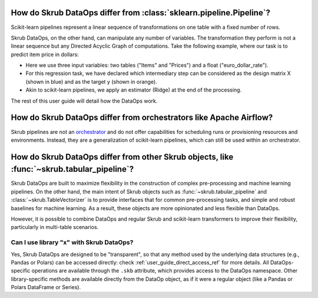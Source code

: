 .. _user_guide_data_ops_vs_alternatives:

How do Skrub DataOps differ from :class:`sklearn.pipeline.Pipeline`?
~~~~~~~~~~~~~~~~~~~~~~~~~~~~~~~~~~~~~~~~~~~~~~~~~~~~~~~~~~~~~~~~~~~~

Scikit-learn pipelines represent a linear sequence of transformations on one
table with a fixed number of rows.

.. image:: ../../../_static/sklearn_pipeline.svg
    :width: 500

Skrub DataOps, on the other hand, can manipulate any number of variables.
The transformation they perform is not a linear sequence but any Directed
Acyclic Graph of computations. Take the following example, where our task is to predict
item price in dollars:

.. image:: ../../../_static/dataops_graph.svg

- Here we use three input variables: two tables ("Items" and "Prices") and a
  float ("euro_dollar_rate").
- For this regression task, we have declared which intermediary step can be
  considered as the design matrix X (shown in blue) and as the target y
  (shown in orange).
- Akin to scikit-learn pipelines, we apply an estimator (Ridge) at the end of the
  processing.

The rest of this user guide will detail how the DataOps work.


How do Skrub DataOps differ from orchestrators like Apache Airflow?
~~~~~~~~~~~~~~~~~~~~~~~~~~~~~~~~~~~~~~~~~~~~~~~~~~~~~~~~~~~~~~~~~~~

Skrub pipelines are not an `orchestrator <https://huyenchip.com/2021/09/13/data-science-infrastructure.html#workflow>`_
and do not offer capabilities for scheduling runs or provisioning resources and
environments. Instead, they are a generalization of scikit-learn pipelines, which
can still be used within an orchestrator.

How do Skrub DataOps differ from other Skrub objects, like :func:`~skrub.tabular_pipeline`?
~~~~~~~~~~~~~~~~~~~~~~~~~~~~~~~~~~~~~~~~~~~~~~~~~~~~~~~~~~~~~~~~~~~~~~~~~~~~~~~~~~~~~~~~~~~

Skrub DataOps are built to maximize flexibility in the construction of complex
pre-processing and machine learning pipelines. On the other hand, the main intent
of Skrub objects such as :func:`~skrub.tabular_pipeline` and
:class:`~skrub.TableVectorizer` is to provide interfaces that for common
pre-processing tasks, and simple and robust baselines for
machine learning. As a result, these objects are more opinionated and
less flexible than DataOps.

However, it is possible to combine DataOps and regular Skrub and scikit-learn
transformers to improve their flexibility, particularly in multi-table scenarios.

Can I use library "x" with Skrub DataOps?
==========================================

Yes, Skrub DataOps are designed to be "transparent", so that any method used by
the underlying data structures (e.g., Pandas or Polars) can be accessed directly:
check :ref:`user_guide_direct_access_ref` for more details.
All DataOps-specific operations are available through the ``.skb`` attribute,
which provides access to the DataOps namespace. Other library-specific methods
are available directly from the DataOp object, as if it were a regular object
(like a Pandas or Polars DataFrame or Series).
